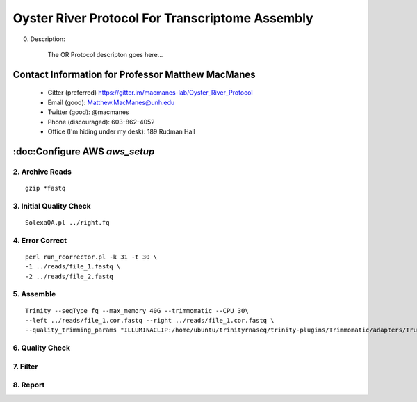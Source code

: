 ==============================================
Oyster River Protocol For Transcriptome Assembly
==============================================

0. Description:

    The OR Protocol descripton goes here...

--------------------------------------------------
Contact Information for Professor Matthew MacManes
--------------------------------------------------

    - Gitter (preferred) https://gitter.im/macmanes-lab/Oyster_River_Protocol
    - Email (good): Matthew.MacManes@unh.edu
    - Twitter (good): @macmanes
    - Phone (discouraged): 603-862-4052
    - Office (I'm hiding under my desk): 189 Rudman Hall

--------------------------------------------------
:doc:Configure AWS `aws_setup`
--------------------------------------------------

2. Archive Reads
-----------------------------------
::

  gzip *fastq

3. Initial Quality Check
-----------------------------------

::

  SolexaQA.pl ../right.fq
  

4. Error Correct
-----------------------------------

::

  perl run_rcorrector.pl -k 31 -t 30 \
  -1 ../reads/file_1.fastq \
  -2 ../reads/file_2.fastq

5. Assemble
-----------------------------------

::

  Trinity --seqType fq --max_memory 40G --trimmomatic --CPU 30\
  --left ../reads/file_1.cor.fastq --right ../reads/file_1.cor.fastq \
  --quality_trimming_params "ILLUMINACLIP:/home/ubuntu/trinityrnaseq/trinity-plugins/Trimmomatic/adapters/TruSeq3-PE-2.fa:2:40:15 LEADING:2   TRAILING:2 MINLEN:25"

6. Quality Check
-----------------------------------

7. Filter
-----------------------------------

8. Report
-----------------------------------
